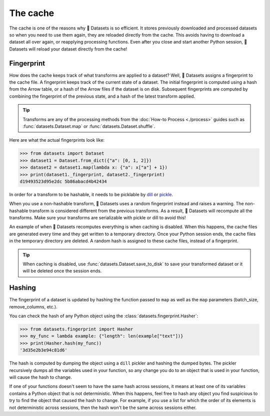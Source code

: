 The cache
=========

The cache is one of the reasons why 🤗 Datasets is so efficient. It stores previously downloaded and processed datasets so when you need to use them again, they are reloaded directly from the cache. This avoids having to download a dataset all over again, or reapplying processing functions. Even after you close and start another Python session, 🤗 Datasets will reload your dataset directly from the cache!

Fingerprint 
-----------

How does the cache keeps track of what transforms are applied to a dataset? Well, 🤗 Datasets assigns a fingerprint to the cache file. A fingerprint keeps track of the current state of a dataset. The initial fingerprint is computed using a hash from the Arrow table, or a hash of the Arrow files if the dataset is on disk. Subsequent fingerprints are computed by combining the fingerprint of the previous state, and a hash of the latest transform applied. 

.. tip::

    Transforms are any of the processing methods from the :doc:`How-to Process <./process>` guides such as :func:`datasets.Dataset.map` or :func:`datasets.Dataset.shuffle`.

Here are what the actual fingerprints look like:

.. code-block::

   >>> from datasets import Dataset
   >>> dataset1 = Dataset.from_dict({"a": [0, 1, 2]})
   >>> dataset2 = dataset1.map(lambda x: {"a": x["a"] + 1})
   >>> print(dataset1._fingerprint, dataset2._fingerprint)
   d19493523d95e2dc 5b86abacd4b42434

In order for a transform to be hashable, it needs to be picklable by `dill <https://dill.readthedocs.io/en/latest/>`_ or `pickle <https://docs.python.org/3/library/pickle.html>`_. 

When you use a non-hashable transform, 🤗 Datasets uses a random fingerprint instead and raises a warning. The non-hashable transform is considered different from the previous transforms. As a result, 🤗 Datasets will recompute all the transforms. Make sure your transforms are serializable with pickle or dill to avoid this!

An example of when 🤗 Datasets recomputes everything is when caching is disabled. When this happens, the cache files are generated every time and they get written to a temporary directory. Once your Python session ends, the cache files in the temporary directory are deleted. A random hash is assigned to these cache files, instead of a fingerprint. 

.. tip::

   When caching is disabled, use :func:`datasets.Dataset.save_to_disk` to save your transformed dataset or it will be deleted once the session ends.

Hashing
-------

The fingerprint of a dataset is updated by hashing the function passed to ``map`` as well as the ``map`` parameters (batch_size, remove_columns, etc.).

You can check the hash of any Python object using the :class:`datasets.fingerprint.Hasher`:

.. code-block::

   >>> from datasets.fingerprint import Hasher
   >>> my_func = lambda example: {"length": len(example["text"])}
   >>> print(Hasher.hash(my_func))
   '3d35e2b3e94c81d6'

The hash is computed by dumping the object using a ``dill`` pickler and hashing the dumped bytes.
The pickler recursively dumps all the variables used in your function, so any change you do to an object that is used in your function, will cause the hash to change.

If one of your functions doesn't seem to have the same hash across sessions, it means at least one of its variables contains a Python object that is not deterministic.
When this happens, feel free to hash any object you find suspicious to try to find the object that caused the hash to change.
For example, if you use a list for which the order of its elements is not deterministic across sessions, then the hash won't be the same across sessions either.
